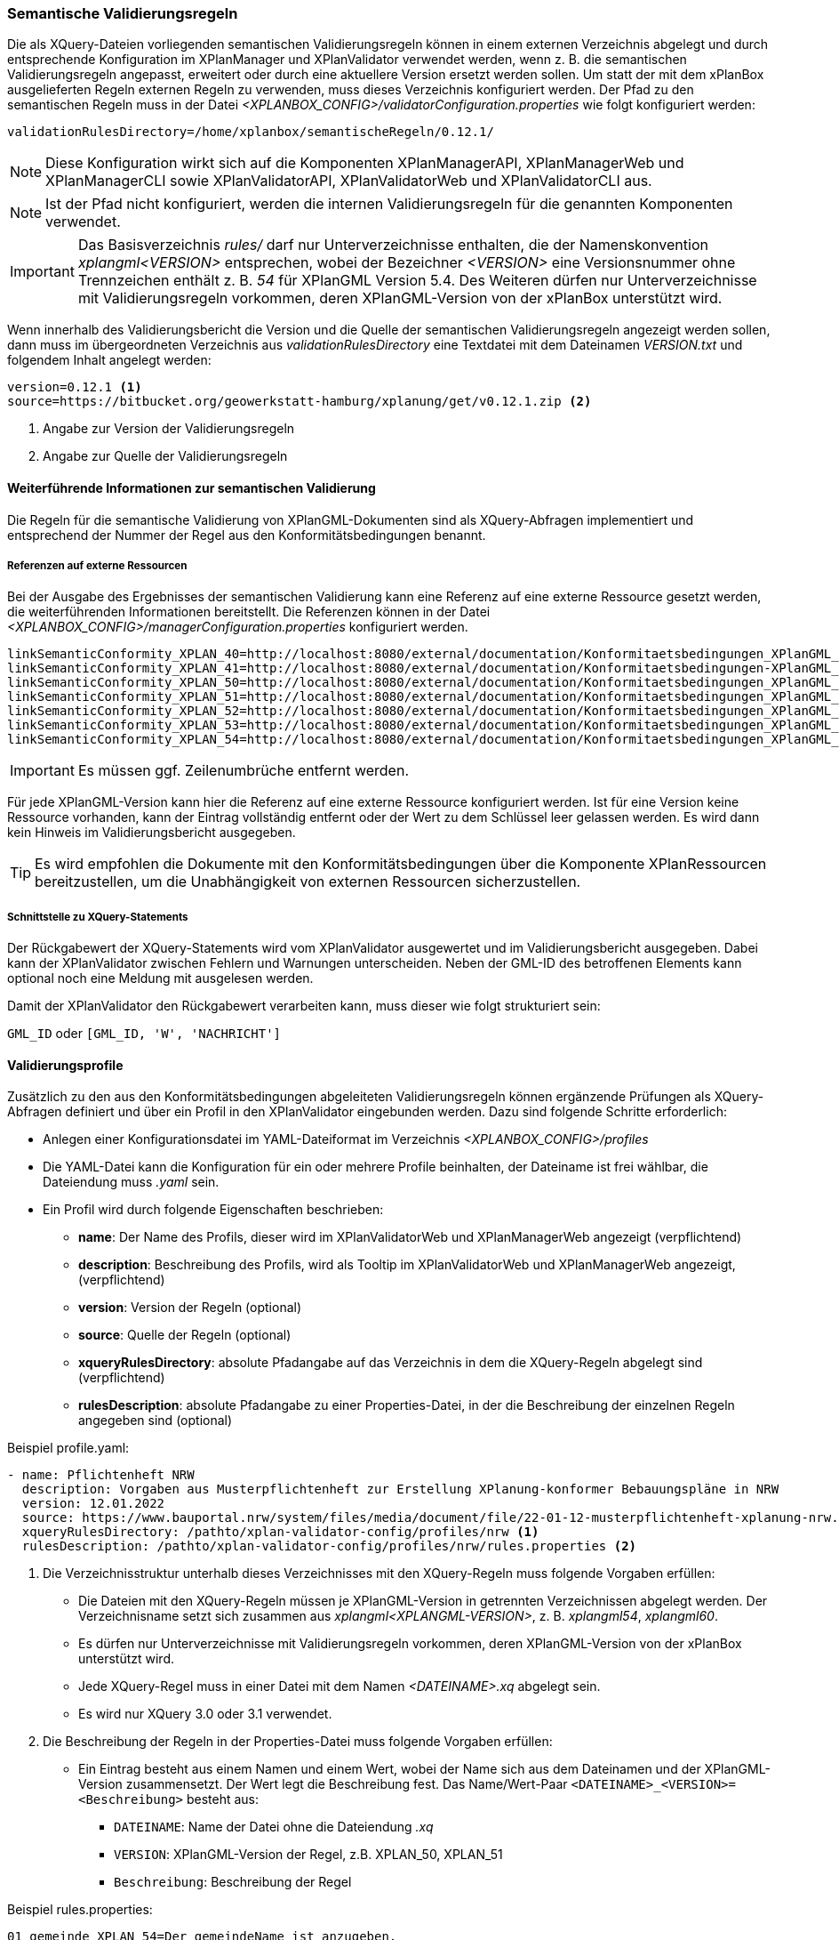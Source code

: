 [[semantische-validierungsregeln-validiator]]
=== Semantische Validierungsregeln

Die als XQuery-Dateien vorliegenden semantischen Validierungsregeln können in einem externen Verzeichnis abgelegt und durch entsprechende Konfiguration im XPlanManager und XPlanValidator verwendet werden, wenn z. B. die semantischen Validierungsregeln angepasst, erweitert oder durch eine aktuellere Version ersetzt werden sollen.
Um statt der mit dem xPlanBox ausgelieferten Regeln externen Regeln zu verwenden, muss dieses Verzeichnis konfiguriert werden.
Der Pfad zu den semantischen Regeln muss in der Datei _<XPLANBOX_CONFIG>/validatorConfiguration.properties_ wie folgt konfiguriert werden:

----
validationRulesDirectory=/home/xplanbox/semantischeRegeln/0.12.1/
----

NOTE: Diese Konfiguration wirkt sich auf die Komponenten XPlanManagerAPI, XPlanManagerWeb und XPlanManagerCLI sowie XPlanValidatorAPI, XPlanValidatorWeb und XPlanValidatorCLI aus.

NOTE: Ist der Pfad nicht konfiguriert, werden die internen Validierungsregeln für die genannten Komponenten verwendet.

IMPORTANT: Das Basisverzeichnis _rules/_ darf nur Unterverzeichnisse enthalten, die der Namenskonvention _xplangml<VERSION>_ entsprechen, wobei der Bezeichner _<VERSION>_ eine Versionsnummer ohne Trennzeichen enthält z. B. _54_ für XPlanGML Version 5.4. Des Weiteren dürfen nur Unterverzeichnisse mit Validierungsregeln vorkommen, deren XPlanGML-Version von der xPlanBox unterstützt wird.

Wenn innerhalb des Validierungsbericht die Version und die Quelle der semantischen Validierungsregeln angezeigt werden sollen, dann muss im übergeordneten Verzeichnis aus _validationRulesDirectory_ eine Textdatei mit dem Dateinamen _VERSION.txt_ und folgendem Inhalt angelegt werden:

----
version=0.12.1 <1>
source=https://bitbucket.org/geowerkstatt-hamburg/xplanung/get/v0.12.1.zip <2>
----
<1> Angabe zur Version der Validierungsregeln
<2> Angabe zur Quelle der Validierungsregeln

[[weiterfuehrende-informationen-zur-semantischen-validierung]]
==== Weiterführende Informationen zur semantischen Validierung

Die Regeln für die semantische Validierung von XPlanGML-Dokumenten sind als XQuery-Abfragen implementiert und entsprechend der Nummer der Regel aus den Konformitätsbedingungen benannt.

===== Referenzen auf externe Ressourcen

Bei der Ausgabe des Ergebnisses der semantischen Validierung kann eine
Referenz auf eine externe Ressource gesetzt werden, die weiterführenden
Informationen bereitstellt. Die Referenzen können in der Datei
_<XPLANBOX_CONFIG>/managerConfiguration.properties_ konfiguriert werden.

----
linkSemanticConformity_XPLAN_40=http://localhost:8080/external/documentation/Konformitaetsbedingungen_XPlanGML_4.pdf
linkSemanticConformity_XPLAN_41=http://localhost:8080/external/documentation/Konformitaetsbedingungen-XPlanGML_4_1.pdf
linkSemanticConformity_XPLAN_50=http://localhost:8080/external/documentation/Konformitaetsbedingungen_XPlanGML_5.pdf
linkSemanticConformity_XPLAN_51=http://localhost:8080/external/documentation/Konformitaetsbedingungen_XPlanGML_5_1.pdf
linkSemanticConformity_XPLAN_52=http://localhost:8080/external/documentation/Konformitaetsbedingungen_XPlanGML_5_2.pdf
linkSemanticConformity_XPLAN_53=http://localhost:8080/external/documentation/Konformitaetsbedingungen_XPlanGML_5_3.pdf
linkSemanticConformity_XPLAN_54=http://localhost:8080/external/documentation/Konformitaetsbedingungen_XPlanGML_5_4.pdf
----

IMPORTANT: Es müssen ggf. Zeilenumbrüche entfernt werden.

Für jede XPlanGML-Version kann hier die Referenz auf eine externe
Ressource konfiguriert werden. Ist für eine Version keine Ressource
vorhanden, kann der Eintrag vollständig entfernt oder der Wert zu dem
Schlüssel leer gelassen werden. Es wird dann kein Hinweis im Validierungsbericht ausgegeben.

TIP: Es wird empfohlen die Dokumente mit den Konformitätsbedingungen über die Komponente XPlanRessourcen bereitzustellen, um die Unabhängigkeit von externen Ressourcen
sicherzustellen.

===== Schnittstelle zu XQuery-Statements

Der Rückgabewert der XQuery-Statements wird vom XPlanValidator ausgewertet und im Validierungsbericht ausgegeben. Dabei kann der XPlanValidator zwischen Fehlern und Warnungen unterscheiden. Neben der GML-ID des betroffenen Elements kann optional noch eine Meldung mit ausgelesen werden.

Damit der XPlanValidator den Rückgabewert verarbeiten kann, muss dieser wie folgt strukturiert sein:

`GML_ID`
oder
`[GML_ID, 'W', 'NACHRICHT']`

==== Validierungsprofile

Zusätzlich zu den aus den Konformitätsbedingungen abgeleiteten Validierungsregeln können ergänzende Prüfungen als XQuery-Abfragen definiert und über ein Profil in den XPlanValidator eingebunden werden. Dazu sind folgende Schritte erforderlich:

* Anlegen einer Konfigurationsdatei im YAML-Dateiformat im Verzeichnis _<XPLANBOX_CONFIG>/profiles_
* Die YAML-Datei kann die Konfiguration für ein oder mehrere Profile beinhalten, der Dateiname ist frei wählbar, die Dateiendung muss _.yaml_ sein.
* Ein Profil wird durch folgende Eigenschaften beschrieben:
** *name*: Der Name des Profils, dieser wird im XPlanValidatorWeb und XPlanManagerWeb angezeigt (verpflichtend)
** *description*: Beschreibung des Profils, wird als Tooltip im XPlanValidatorWeb und XPlanManagerWeb angezeigt, (verpflichtend)
** *version*: Version der Regeln (optional)
** *source*: Quelle der Regeln (optional)
** *xqueryRulesDirectory*: absolute Pfadangabe auf das Verzeichnis in dem die XQuery-Regeln abgelegt sind (verpflichtend)
** *rulesDescription*: absolute Pfadangabe zu einer Properties-Datei, in der die Beschreibung der einzelnen Regeln angegeben sind (optional)

.Beispiel profile.yaml:
[source,yaml]
----
- name: Pflichtenheft NRW
  description: Vorgaben aus Musterpflichtenheft zur Erstellung XPlanung-konformer Bebauungspläne in NRW
  version: 12.01.2022
  source: https://www.bauportal.nrw/system/files/media/document/file/22-01-12-musterpflichtenheft-xplanung-nrw.pdf
  xqueryRulesDirectory: /pathto/xplan-validator-config/profiles/nrw <1>
  rulesDescription: /pathto/xplan-validator-config/profiles/nrw/rules.properties <2>
----
<1> Die Verzeichnisstruktur unterhalb dieses Verzeichnisses mit den XQuery-Regeln muss folgende Vorgaben erfüllen:
** Die Dateien mit den XQuery-Regeln müssen je XPlanGML-Version in getrennten Verzeichnissen abgelegt werden. Der Verzeichnisname setzt sich zusammen aus _xplangml<XPLANGML-VERSION>_, z. B. _xplangml54_, _xplangml60_.
** Es dürfen nur Unterverzeichnisse mit Validierungsregeln vorkommen, deren XPlanGML-Version von der xPlanBox unterstützt wird.
** Jede XQuery-Regel muss in einer Datei mit dem Namen _<DATEINAME>.xq_ abgelegt sein.
** Es wird nur XQuery 3.0 oder 3.1 verwendet.
<2> Die Beschreibung der Regeln in der Properties-Datei muss folgende Vorgaben erfüllen:
** Ein Eintrag besteht aus einem Namen und einem Wert, wobei der Name sich aus dem Dateinamen und der XPlanGML-Version zusammensetzt. Der Wert legt die Beschreibung fest. Das Name/Wert-Paar `<DATEINAME>_<VERSION>=<Beschreibung>` besteht aus:
*** `DATEINAME`: Name der Datei ohne die Dateiendung _.xq_
*** `VERSION`: XPlanGML-Version der Regel, z.B. XPLAN_50, XPLAN_51
*** `Beschreibung`: Beschreibung der Regel

.Beispiel rules.properties:
[source,properties]
----
01_gemeinde_XPLAN_54=Der gemeindeName ist anzugeben.
02_plangeber_XPLAN_54=Das Attribut plangeber darf nicht unbelegt sein, f\u00FCr XP_Plangeber/name ist der Name der planaufstellenden Beh\u00F6rde anzugeben.
03_verfahren_XPLAN_54=Das Attribut verfahren darf nicht unbelegt sein.
04_rechtsstand_XPLAN_54=Das Attribut rechtsstand darf nicht unbelegt sein.
05_beschreibung_XPLAN_54=Das Attribut beschreibung darf nicht unbelegt sein.
06_technHerstellDatum_XPLAN_54=Das Attribut technHerstellDatum darf nicht unbelegt sein.
----

.Beispiel Verzeichnisstruktur eines Profils:
----
nrw
├── rules.properties        # <1>
├── xplangml54              # <2>
│   ├── ruleA.xq
│   └── ruleB.xq
└── xplangml60              # <3>
    ├── rule1.xq
    └── rule2.xq
----
<1> Datei mit der *rulesDescription*
<2> Verzeichnis mit Validierungsregeln für die XPlanGML-Version 5.4
<3> Verzeichnis mit Validierungsregeln für die XPlanGML-Version 6.0